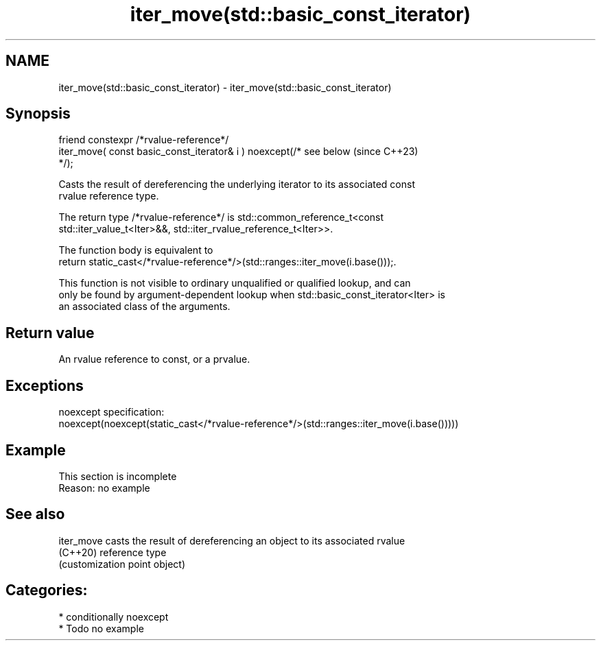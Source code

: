 .TH iter_move(std::basic_const_iterator) 3 "2024.06.10" "http://cppreference.com" "C++ Standard Libary"
.SH NAME
iter_move(std::basic_const_iterator) \- iter_move(std::basic_const_iterator)

.SH Synopsis
   friend constexpr /*rvalue-reference*/
       iter_move( const basic_const_iterator& i ) noexcept(/* see below   (since C++23)
   */);

   Casts the result of dereferencing the underlying iterator to its associated const
   rvalue reference type.

   The return type /*rvalue-reference*/ is std::common_reference_t<const
   std::iter_value_t<Iter>&&, std::iter_rvalue_reference_t<Iter>>.

   The function body is equivalent to
   return static_cast</*rvalue-reference*/>(std::ranges::iter_move(i.base()));.

   This function is not visible to ordinary unqualified or qualified lookup, and can
   only be found by argument-dependent lookup when std::basic_const_iterator<Iter> is
   an associated class of the arguments.

.SH Return value

   An rvalue reference to const, or a prvalue.

.SH Exceptions

   noexcept specification:
   noexcept(noexcept(static_cast</*rvalue-reference*/>(std::ranges::iter_move(i.base()))))

.SH Example

    This section is incomplete
    Reason: no example

.SH See also

   iter_move casts the result of dereferencing an object to its associated rvalue
   (C++20)   reference type
             (customization point object)

.SH Categories:
     * conditionally noexcept
     * Todo no example
